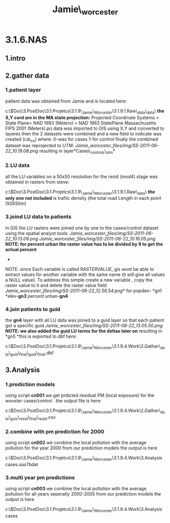 #+TITLE: Jamie\_worcester

* 3.1.6.NAS

** 1.intro

** 2.gather data

*** 1.patient layer

patient data was obtained from Jamie and is located here:

c:\Users\ekloog\Documents\$Doc\3.PostDoc\3.1.Projetcs\3.1.9\_Jamie\_Worcester\3.1.9.1.Raw\_data\patient\_data\
 *the X,Y cord are in the MA state projection:*
 Projected Coordinate Systems > State Plane> NAD 1983 (Meters) > NAD
1983 StatePlane Massachusetts FIPS 2001 (Meters).prj
 data was imported to GIS using X,Y and converted to layeres
 then the 2 datasets were combined and a new field to indicate was
created (ca\_co) where:
 0-was for cases
 1-for control
 finally the combined dataset was reprojected to UTM:
 [[Jamie_worcester_files/img/SS-2011-06-22_10.19.08.png]]
 resulting in layer*Cases\_controls\_utm*

*** 2.LU data

all the LU variables on a 50x50 resolution for the resid (mod4) stage
was obtained in rasters from steve:

c:\Users\ekloog\Documents\$Doc\3.PostDoc\3.1.Projetcs\3.1.9\_Jamie\_Worcester\3.1.9.1.Raw\_data\GIS\
 *the only one not included* is trafiic density (the total road Length
in each point (50X50m)

*** 3.joind LU data to patients

in GIS the LU rasters were joined one by one to the cases/control
dataset using the spatial analyst tools:
 [[Jamie_worcester_files/img/SS-2011-06-22_10.13.09.png]]
 [[Jamie_worcester_files/img/SS-2011-06-22_10.16.05.png]]
 *NOTE: for percent urban the raster value has to be divided by 9 to get
the actual percent*
 *
 NOTE: since Each variable is called RASTERVALUE, gis wont be able to
extract values for another variable with the same name (it will give all
values a NULL value). To address this simple create a new variable ,
copy the raster value to it and delete the raster value field
 [[Jamie_worcester_files/img/SS-2011-06-22_12.56.54.png]]*
 for popden- *gn1
*elev-*gn3*
 percent urban-*gn4*

*** 4.join patients to guid

the *gn4* layer with all LU data was joined to a guid layer so that each
patient got a specific guid
 [[Jamie_worcester_files/img/SS-2011-06-22_13.05.50.png]]
 *NOTE: we also added the guid LU terms for the deltas later on*
 resulting in *gn5
*this is exported to dbf here:

c:\Users\ekloog\Documents\$Doc\3.PostDoc\3.1.Projetcs\3.1.9\_Jamie\_Worcester\3.1.9.4.Work\2.Gather\_data\lu\_guid\_final\lu\_guid\_final.dbf

** 3.Analysis

*** 1.prediction models

using script *cn001* we get prdicted residual PM (local exposure) for
the wooster cases/control .
 the output file is here:

c:\Users\ekloog\Documents\$Doc\3.PostDoc\3.1.Projetcs\3.1.9\_Jamie\_Worcester\3.1.9.4.Work\2.Gather\_data\lu\_guis\_resid\_final\lu\_resid.csv

*** 2.combine with pm prediction for 2000

using script *cn002* we combine the local pollution with the average
pollution for the year 2000 from our prediction models
 the output is here

c:\Users\ekloog\Documents\$Doc\3.PostDoc\3.1.Projetcs\3.1.9\_Jamie\_Worcester\3.1.9.4.Work\3.Analysis\final
cases\casesfinal.sas7bdat

*** 3.multi year pm predictions

using script *cn003* we combine the local pollution with the average
pollution for all years seperatly 2000-2005 from our prediction models
 the output is here

c:\Users\ekloog\Documents\$Doc\3.PostDoc\3.1.Projetcs\3.1.9\_Jamie\_Worcester\3.1.9.4.Work\3.Analysis\final
cases\yearlypm
